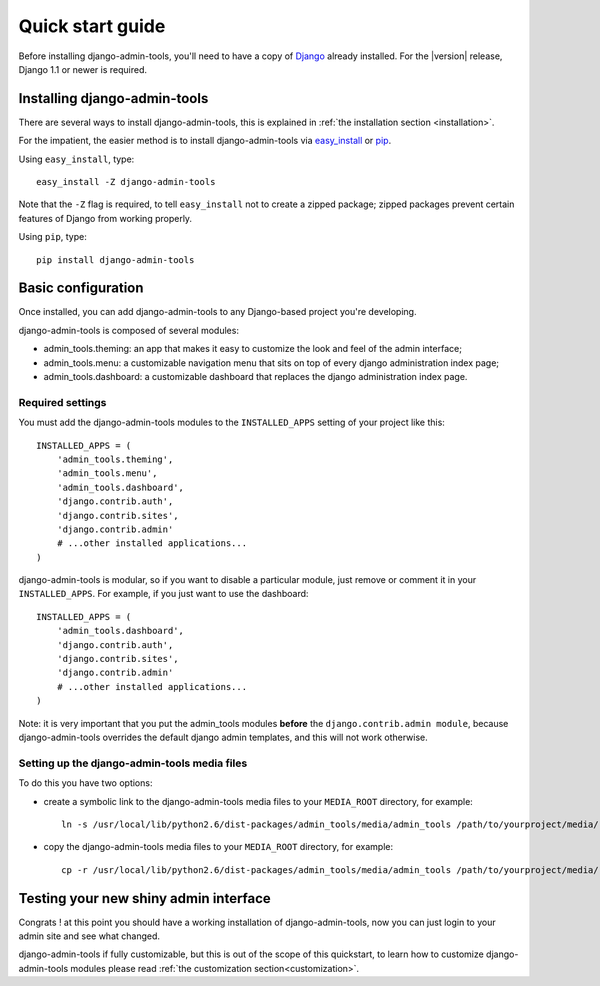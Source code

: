 .. _quickstart:

Quick start guide
=================

Before installing django-admin-tools, you'll need to have a copy of
`Django <http://www.djangoproject.com>`_ already installed. For the
|version| release, Django 1.1 or newer is required.


Installing django-admin-tools
-----------------------------

There are several ways to install django-admin-tools, this is explained 
in :ref:`the installation section <installation>`.

For the impatient, the easier method is to install django-admin-tools via  
`easy_install <http://peak.telecommunity.com/DevCenter/EasyInstall>`_ 
or `pip <http://pip.openplans.org/>`_. 

Using ``easy_install``, type::

    easy_install -Z django-admin-tools

Note that the ``-Z`` flag is required, to tell ``easy_install`` not to
create a zipped package; zipped packages prevent certain features of
Django from working properly.

Using ``pip``, type::

    pip install django-admin-tools


Basic configuration
-------------------

Once installed, you can add django-admin-tools to any Django-based
project you're developing.

django-admin-tools is composed of several modules:

* admin_tools.theming: an app that makes it easy to customize the look 
  and feel of the admin interface;

* admin_tools.menu: a customizable navigation menu that sits on top of 
  every django administration index page;

* admin_tools.dashboard: a customizable dashboard that replaces the django 
  administration index page.

Required settings
~~~~~~~~~~~~~~~~~

You must add the django-admin-tools modules to the ``INSTALLED_APPS`` 
setting of your project like this::

    INSTALLED_APPS = (
        'admin_tools.theming',
        'admin_tools.menu',
        'admin_tools.dashboard',
        'django.contrib.auth',
        'django.contrib.sites',
        'django.contrib.admin'
        # ...other installed applications...
    )

django-admin-tools is modular, so if you want to disable a particular 
module, just remove or comment it in your ``INSTALLED_APPS``. 
For example, if you just want to use the dashboard::

    INSTALLED_APPS = (
        'admin_tools.dashboard',
        'django.contrib.auth',
        'django.contrib.sites',
        'django.contrib.admin'
        # ...other installed applications...
    )

Note: it is very important that you put the admin_tools modules **before** 
the ``django.contrib.admin module``, because django-admin-tools overrides 
the default django admin templates, and this will not work otherwise.


Setting up the django-admin-tools media files
~~~~~~~~~~~~~~~~~~~~~~~~~~~~~~~~~~~~~~~~~~~~~

To do this you have two options:

* create a symbolic link to the django-admin-tools media files to your 
  ``MEDIA_ROOT`` directory, for example::

      ln -s /usr/local/lib/python2.6/dist-packages/admin_tools/media/admin_tools /path/to/yourproject/media/

* copy the django-admin-tools media files to your ``MEDIA_ROOT`` directory, 
  for example::
  
      cp -r /usr/local/lib/python2.6/dist-packages/admin_tools/media/admin_tools /path/to/yourproject/media/


Testing your new shiny admin interface
--------------------------------------

Congrats ! at this point you should have a working installation of 
django-admin-tools, now you can just login to your admin site and see what 
changed.

django-admin-tools if fully customizable, but this is out of the scope of 
this quickstart, to learn how to customize django-admin-tools modules 
please read :ref:`the customization section<customization>`.

